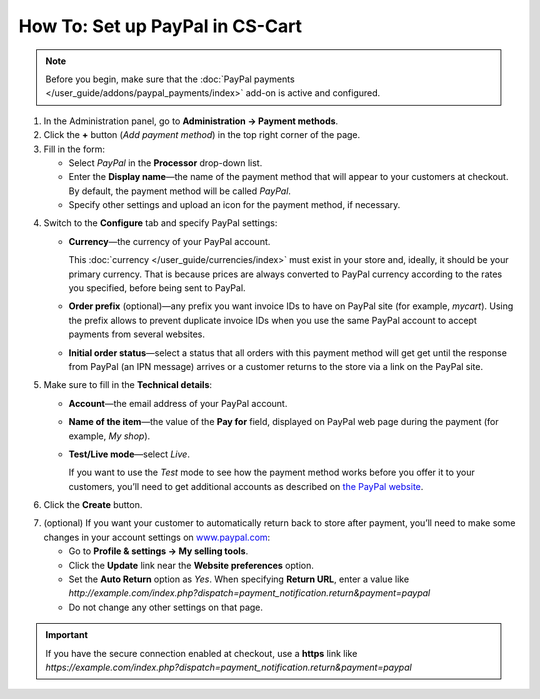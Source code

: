 ********************************
How To: Set up PayPal in CS-Cart
********************************

.. note::

    Before you begin, make sure that the :doc:`PayPal payments </user_guide/addons/paypal_payments/index>` add-on is active and configured.

1. In the Administration panel, go to **Administration → Payment methods**.

2. Сlick the **+** button (*Add payment method*) in the top right corner of the page.

3. Fill in the form:

   * Select *PayPal* in the **Processor** drop-down list.

   * Enter the **Display name**—the name of the payment method that will appear to your customers at checkout. By default, the payment method will be called *PayPal*.

   * Specify other settings and upload an icon for the payment method, if necessary.

.. image:: img/paypal_standard.png
    :align: center
    :alt: Creating a new PayPal payment method.

4. Switch to the **Configure** tab and specify PayPal settings:

   * **Currency**—the currency of your PayPal account. 

     This :doc:`currency </user_guide/currencies/index>` must exist in your store and, ideally, it should be your primary currency. That is because prices are always converted to PayPal currency according to the rates you specified, before being sent to PayPal.

   * **Order prefix** (optional)—any prefix you want invoice IDs to have on PayPal site (for example, *mycart*). Using the prefix allows to prevent duplicate invoice IDs when you use the same PayPal account to accept payments from several websites.

   * **Initial order status**—select a status that all orders with this payment method will get get until the response from PayPal (an IPN message) arrives or a customer returns to the store via a link on the PayPal site.

5. Make sure to fill in the **Technical details**:

   * **Account**—the email address of your PayPal account.

   * **Name of the item**—the value of the **Pay for** field, displayed on PayPal web page during the payment (for example, *My shop*).

   * **Test/Live mode**—select *Live*.

     If you want to use the *Test* mode to see how the payment method works before you offer it to your customers, you’ll need to get additional accounts as described on `the PayPal website <https://developer.paypal.com/docs/classic/lifecycle/ug_sandbox/>`_.

6. Click the **Create** button.

.. image:: img/paypal_standard_configure.png
    :align: center
    :alt: Configuring PayPal Standard settings.

7. (optional) If you want your customer to automatically return back to store after payment, you’ll need to make some changes in your account settings on `www.paypal.com <https://www.paypal.com/>`_:

   * Go to **Profile & settings → My selling tools**.

   * Click the **Update** link near the **Website preferences** option. 

   * Set the **Auto Return** option as *Yes*. When specifying **Return URL**, enter a value like *http://example.com/index.php?dispatch=payment_notification.return&payment=paypal*

   * Do not change any other settings on that page.

.. important::

    If you have the secure connection enabled at checkout, use a **https** link like *https://example.com/index.php?dispatch=payment_notification.return&payment=paypal*
